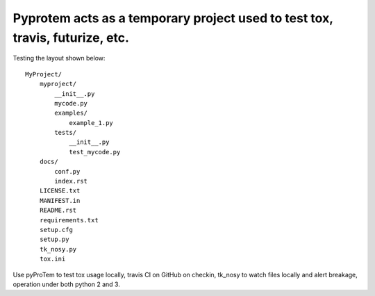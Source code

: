 Pyprotem acts as a temporary project used to test tox, travis, futurize, etc.
=============================================================================

.. image:: https://travis-ci.org/sonofeft/PyProTem.svg?branch=master
    :target: https://travis-ci.org/sonofeft/PyProTem

Testing the layout shown below::

    MyProject/
        myproject/
            __init__.py
            mycode.py
            examples/
                example_1.py
            tests/
                __init__.py
                test_mycode.py
        docs/
            conf.py
            index.rst
        LICENSE.txt
        MANIFEST.in
        README.rst
        requirements.txt
        setup.cfg
        setup.py
        tk_nosy.py
        tox.ini

Use pyProTem to test tox usage locally, travis CI on GitHub on checkin, tk_nosy to watch files locally and alert breakage, operation under both python 2 and 3.
